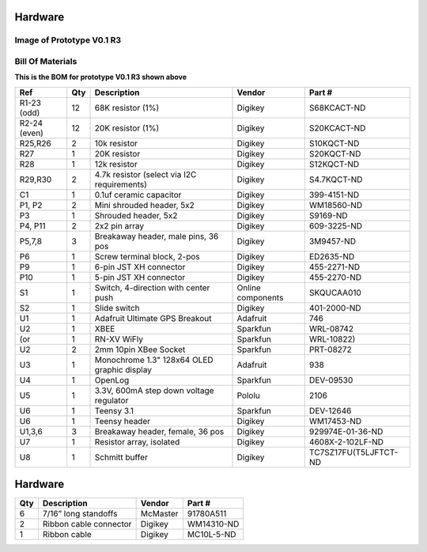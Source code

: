 Hardware
===================


Image of Prototype V0.1 R3 
------------------------------


.. figure:: _static/rev3_1.png
   :align:  center

   
  

Bill Of Materials
--------------------
   
**This is the BOM for prototype V0.1 R3 shown above**

=============  =====  =============================================   ===================     =======================         
Ref            Qty    Description                                     Vendor                  Part #
=============  =====  =============================================   ===================     =======================         
R1-23 (odd)    12     68K resistor (1%)                               Digikey                 S68KCACT-ND
R2-24 (even)   12     20K resistor (1%)                               Digikey                 S20KCACT-ND
R25,R26        2      10k resistor                                    Digikey                 S10KQCT-ND
R27            1      20K resistor                                    Digikey                 S20KQCT-ND
R28            1      12k resistor                                    Digikey                 S12KQCT-ND
R29,R30        2      4.7k resistor (select via I2C requirements)     Digikey                 S4.7KQCT-ND     
C1             1      0.1uf ceramic capacitor                         Digikey                 399-4151-ND

P1, P2         2      Mini shrouded header, 5x2                       Digikey                 WM18560-ND
P3             1      Shrouded header, 5x2                            Digikey                 S9169-ND
P4, P11        2      2x2 pin array                                   Digikey                 609-3225-ND                 
P5,7,8         3      Breakaway header, male pins, 36 pos             Digikey                 3M9457-ND
P6             1      Screw terminal block, 2-pos                     Digikey                 ED2635-ND
P9             1      6-pin JST XH connector                          Digikey                 455-2271-ND
P10            1      5-pin JST XH connector                          Digikey                 455-2270-ND 
S1             1      Switch, 4-direction with center push            Online components       SKQUCAA010
S2             1      Slide switch                                    Digikey                 401-2000-ND

U1             1      Adafruit Ultimate GPS Breakout                  Adafruit                746
U2             1      XBEE                                            Sparkfun                WRL-08742
(or            1      RN-XV WiFly                                     Sparkfun                WRL-10822) 
U2             2      2mm 10pin XBee Socket                           Sparkfun                PRT-08272
U3             1      Monochrome 1.3" 128x64 OLED graphic display     Adafruit                938
U4             1      OpenLog                                         Sparkfun                DEV-09530
U5             1      3.3V, 600mA step down voltage regulator         Pololu                  2106
U6             1      Teensy 3.1                                      Sparkfun                DEV-12646
U6             1      Teensy header                                   Digikey                 WM17453-ND
U1,3,6         3      Breakaway header, female, 36 pos                Digikey                 929974E-01-36-ND
U7             1      Resistor array, isolated                        Digikey                 4608X-2-102LF-ND
U8             1      Schmitt buffer                                  Digikey                 TC7SZ17FU(T5LJFTCT-ND
=============  =====  =============================================   ===================     =======================         
 

 

 
 

Hardware
==================

=====  =============================================   =========     ==================         
Qty    Description                                     Vendor        Part #
=====  =============================================   =========     ==================         
6       7/16” long standoffs                           McMaster      91780A511
2       Ribbon cable connector                         Digikey       WM14310-ND
1       Ribbon cable                                   Digikey       MC10L-5-ND
=====  =============================================   =========     ==================         
